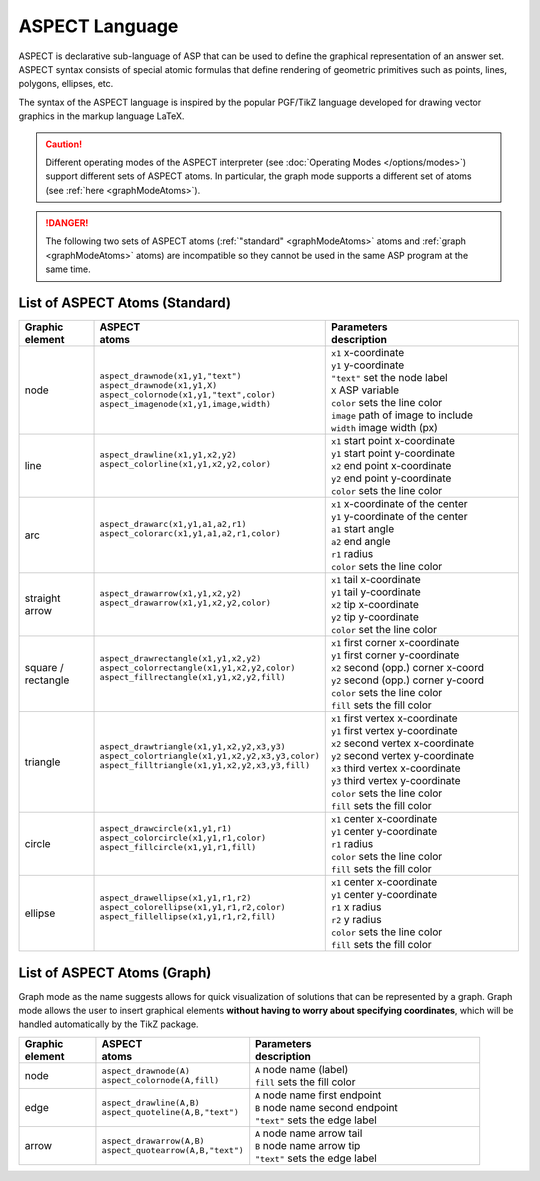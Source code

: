 ASPECT Language
+++++++++++++++

ASPECT is declarative sub-language of ASP that can be used to define the graphical representation of an answer set. 
ASPECT syntax consists of special atomic formulas that define rendering of geometric primitives such as points, lines, polygons, ellipses, etc. 

The syntax of the ASPECT language is inspired by the popular PGF/TikZ language developed for drawing vector graphics in the markup language LaTeX. 

.. caution:: 
  Different operating modes of the ASPECT interpreter (see :doc:`Operating Modes </options/modes>`) support different sets of ASPECT atoms.
  In particular, the graph mode supports a different set of atoms (see :ref:`here <graphModeAtoms>`).   

.. danger:: 
  The following two sets of ASPECT atoms (:ref:`"standard" <graphModeAtoms>` atoms and :ref:`graph <graphModeAtoms>` atoms) are incompatible 
  so they cannot be used in the same ASP program at the same time.

.. _standardModeAtoms:

List of ASPECT Atoms (Standard)
-------------------------------

.. |line| image:: ../_static/images/line.png
  :width: 35%
  :align: middle

.. |arc| image:: ../_static/images/arc.png
  :width: 35%
  :align: middle

.. |arrow| image:: ../_static/images/arrow.png
  :width: 35%
  :align: middle

.. |circle| image:: ../_static/images/circle.png
  :width: 35%
  :align: middle

.. |ellipse| image:: ../_static/images/ellipse.png
  :width: 40%
  :align: middle

.. |square| image:: ../_static/images/square.png
  :width: 35%
  :align: middle

.. |triangle| image:: ../_static/images/triangle.png
  :width: 45%
  :align: middle


.. list-table::
   :widths: 1 2 3
   :header-rows: 1

   * - | Graphic 
       | element
     - | ASPECT 
       | atoms
     - | Parameters 
       | description
   * - node 
     - | ``aspect_drawnode(x1,y1,"text")``
       | ``aspect_drawnode(x1,y1,X)``
       | ``aspect_colornode(x1,y1,"text",color)``
       | ``aspect_imagenode(x1,y1,image,width)``
     - | ``x1`` x-coordinate
       | ``y1`` y-coordinate
       | ``"text"`` set the node label
       | ``X`` ASP variable
       | ``color`` sets the line color
       | ``image`` path of image to include
       | ``width`` image width (px)
   * - line
     - | ``aspect_drawline(x1,y1,x2,y2)``
       | ``aspect_colorline(x1,y1,x2,y2,color)``
       |
       | |line|
     - | ``x1`` start point x-coordinate
       | ``y1`` start point y-coordinate
       | ``x2`` end point x-coordinate
       | ``y2`` end point y-coordinate
       | ``color`` sets the line color
   * - arc
     - | ``aspect_drawarc(x1,y1,a1,a2,r1)``
       | ``aspect_colorarc(x1,y1,a1,a2,r1,color)``
       |
       | |arc|
     - | ``x1`` x-coordinate of the center
       | ``y1`` y-coordinate of the center
       | ``a1`` start angle
       | ``a2`` end angle
       | ``r1`` radius
       | ``color`` sets the line color
   * - | straight 
       | arrow
     - | ``aspect_drawarrow(x1,y1,x2,y2)``
       | ``aspect_drawarrow(x1,y1,x2,y2,color)``
       |
       | |arrow|
     - | ``x1`` tail x-coordinate
       | ``y1`` tail y-coordinate
       | ``x2`` tip x-coordinate
       | ``y2`` tip y-coordinate
       | ``color`` set the line color
   * - | square / 
       | rectangle
     - | ``aspect_drawrectangle(x1,y1,x2,y2)``
       | ``aspect_colorrectangle(x1,y1,x2,y2,color)``
       | ``aspect_fillrectangle(x1,y1,x2,y2,fill)``
       |
       | |square|
     - | ``x1`` first corner x-coordinate
       | ``y1`` first corner y-coordinate
       | ``x2`` second (opp.) corner x-coord
       | ``y2`` second (opp.) corner y-coord
       | ``color`` sets the line color
       | ``fill`` sets the fill color
   * - | triangle
     - | ``aspect_drawtriangle(x1,y1,x2,y2,x3,y3)``
       | ``aspect_colortriangle(x1,y1,x2,y2,x3,y3,color)``
       | ``aspect_filltriangle(x1,y1,x2,y2,x3,y3,fill)``
       |
       | |triangle|
     - | ``x1`` first vertex x-coordinate
       | ``y1`` first vertex y-coordinate
       | ``x2`` second vertex x-coordinate
       | ``y2`` second vertex y-coordinate
       | ``x3`` third vertex x-coordinate
       | ``y3`` third vertex y-coordinate
       | ``color`` sets the line color
       | ``fill`` sets the fill color
   * - | circle
     - | ``aspect_drawcircle(x1,y1,r1)``
       | ``aspect_colorcircle(x1,y1,r1,color)``
       | ``aspect_fillcircle(x1,y1,r1,fill)``
       |
       | |circle|
     - | ``x1`` center x-coordinate
       | ``y1`` center y-coordinate
       | ``r1`` radius
       | ``color`` sets the line color
       | ``fill`` sets the fill color
   * - | ellipse
     - | ``aspect_drawellipse(x1,y1,r1,r2)``
       | ``aspect_colorellipse(x1,y1,r1,r2,color)``
       | ``aspect_fillellipse(x1,y1,r1,r2,fill)``
       |
       | |ellipse|
     - | ``x1`` center x-coordinate
       | ``y1`` center y-coordinate
       | ``r1`` x radius
       | ``r2`` y radius
       | ``color`` sets the line color
       | ``fill`` sets the fill color

.. _graphModeAtoms:

List of ASPECT Atoms (Graph)
---------------------------------

Graph mode as the name suggests allows for quick visualization of solutions that can be 
represented by a graph. Graph mode allows the user to insert graphical elements **without 
having to worry about specifying coordinates**, which will be handled automatically by the TikZ package.

.. list-table::
   :widths: 1 2 3
   :header-rows: 1

   * - | Graphic 
       | element
     - | ASPECT 
       | atoms
     - | Parameters 
       | description
   * - node 
     - | ``aspect_drawnode(A)``
       | ``aspect_colornode(A,fill)``
     - | ``A`` node name (label)
       | ``fill`` sets the fill color
   * - edge
     - | ``aspect_drawline(A,B)``
       | ``aspect_quoteline(A,B,"text")``
     - | ``A`` node name first endpoint
       | ``B`` node name second endpoint
       | ``"text"`` sets the edge label
   * - arrow
     - | ``aspect_drawarrow(A,B)``
       | ``aspect_quotearrow(A,B,"text")``
     - | ``A`` node name arrow tail
       | ``B`` node name arrow tip
       | ``"text"`` sets the edge label
